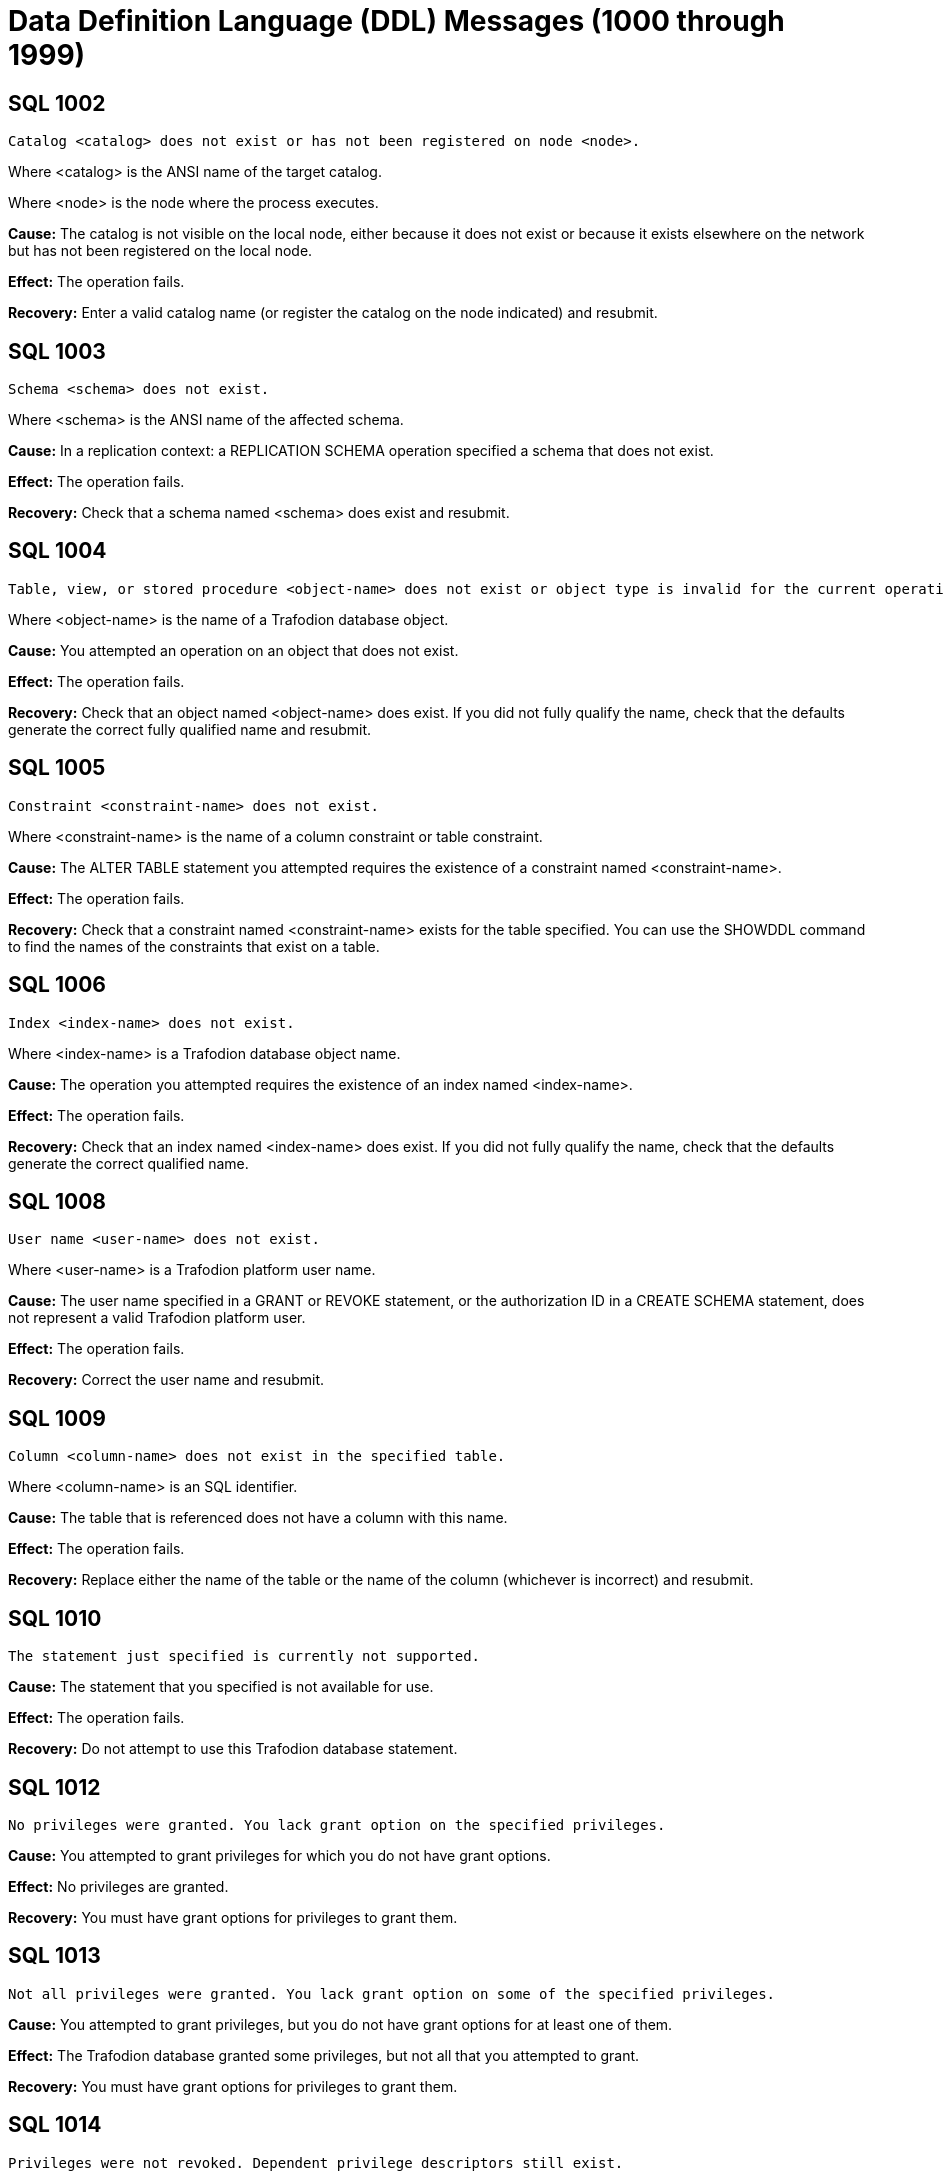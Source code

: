 ////
/**
* @@@ START COPYRIGHT @@@
*
* Licensed to the Apache Software Foundation (ASF) under one
* or more contributor license agreements.  See the NOTICE file
* distributed with this work for additional information
* regarding copyright ownership.  The ASF licenses this file
* to you under the Apache License, Version 2.0 (the
* "License"); you may not use this file except in compliance
* with the License.  You may obtain a copy of the License at
*
*   http://www.apache.org/licenses/LICENSE-2.0
*
* Unless required by applicable law or agreed to in writing,
* software distributed under the License is distributed on an
* "AS IS" BASIS, WITHOUT WARRANTIES OR CONDITIONS OF ANY
* KIND, either express or implied.  See the License for the
* specific language governing permissions and limitations
* under the License.
*
* @@@ END COPYRIGHT @@@
  */
////

[[data-definition-language-messages]]
= Data Definition Language (DDL) Messages (1000 through 1999)

[[SQL-1002]]
== SQL 1002

```
Catalog <catalog> does not exist or has not been registered on node <node>.
```

Where <catalog> is the ANSI name of the target catalog.

Where <node> is the node where the process executes.

*Cause:* The catalog is not visible on the local node, either because it
does not exist or because it exists elsewhere on the network but has not
been registered on the local node.

*Effect:* The operation fails.

*Recovery:* Enter a valid catalog name (or register the catalog on the
node indicated) and resubmit.

[[SQL-1003]]
== SQL 1003

```
Schema <schema> does not exist.
```

Where <schema> is the ANSI name of the affected schema.

*Cause:* In a replication context: a REPLICATION SCHEMA operation
specified a schema that does not exist.

*Effect:* The operation fails.

*Recovery:* Check that a schema named <schema> does exist and resubmit.

<<<
[[SQL-1004]]
== SQL 1004

```
Table, view, or stored procedure <object-name> does not exist or object type is invalid for the current operation.
```

Where <object-name> is the name of a Trafodion database object.

*Cause:* You attempted an operation on an object that does not exist.

*Effect:* The operation fails.

*Recovery:* Check that an object named <object-name> does exist. If you
did not fully qualify the name, check that the defaults generate the
correct fully qualified name and resubmit.

[[SQL-1005]]
== SQL 1005

```
Constraint <constraint-name> does not exist.
```

Where <constraint-name> is the name of a column constraint or table
constraint.

*Cause:* The ALTER TABLE statement you attempted requires the existence
of a constraint named <constraint-name>.

*Effect:* The operation fails.

*Recovery:* Check that a constraint named <constraint-name> exists for
the table specified. You can use the SHOWDDL command to find the names
of the constraints that exist on a table.

<<<
[[SQL-1006]]
== SQL 1006

```
Index <index-name> does not exist.
```

Where <index-name> is a Trafodion database object name.

*Cause:* The operation you attempted requires the existence of an index
named <index-name>.

*Effect:* The operation fails.

*Recovery:* Check that an index named <index-name> does exist. If you
did not fully qualify the name, check that the defaults generate the
correct qualified name.

[[SQL-1008]]
== SQL 1008

```
User name <user-name> does not exist.
```

Where <user-name> is a Trafodion platform user name.

*Cause:* The user name specified in a GRANT or REVOKE statement, or the
authorization ID in a CREATE SCHEMA statement, does not represent a
valid Trafodion platform user.

*Effect:* The operation fails.

*Recovery:* Correct the user name and resubmit.

<<<
[[SQL-1009]]
== SQL 1009

```
Column <column-name> does not exist in the specified table.
```

Where <column-name> is an SQL identifier.

*Cause:* The table that is referenced does not have a column with this
name.

*Effect:* The operation fails.

*Recovery:* Replace either the name of the table or the name of the
column (whichever is incorrect) and resubmit.

[[SQL-1010]]
== SQL 1010

```
The statement just specified is currently not supported.
```

*Cause:* The statement that you specified is not available for use.

*Effect:* The operation fails.

*Recovery:* Do not attempt to use this Trafodion database statement.

<<<
[[SQL-1012]]
== SQL 1012

```
No privileges were granted. You lack grant option on the specified privileges.
```

*Cause:* You attempted to grant privileges for which you do not have
grant options.

*Effect:* No privileges are granted.

*Recovery:* You must have grant options for privileges to grant them.

[[SQL-1013]]
== SQL 1013

```
Not all privileges were granted. You lack grant option on some of the specified privileges.
```

*Cause:* You attempted to grant privileges, but you do not have grant
options for at least one of them.

*Effect:* The Trafodion database granted some privileges, but not all
that you attempted to grant.

*Recovery:* You must have grant options for privileges to grant them.

<<<
[[SQL-1014]]
== SQL 1014

```
Privileges were not revoked. Dependent privilege descriptors still exist.
```

*Cause:* You attempted to revoke a privilege for a user who has granted
privileges to another user. Privileges must be revoked in reverse order
from how they were granted. If you perform a grant to another user who
then performs a grant to a third user, you cannot revoke privileges to
the second user until that user revokes their privileges to the third
user.

*Effect:* The Trafodion database did not revoke the privileges.

*Recovery:* Make sure that the dependent privileges from the user whose
privileges you want to revoke are revoked first.

[[SQL-1015]]
== SQL 1015

```
Some of the specified privileges could not be revoked.
```

*Cause:* You attempted to revoke a privilege that does not exist or that
was granted by another user.

*Effect:* The Trafodion database did not revoke the privileges.

*Recovery:* The user who granted the privileges must revoke them.

<<<
[[SQL-1016]]
== SQL 1016

```
Redundant references to column <column-name> were specified in the constraint or trigger definition.
```

Where <column-name> is an SQL identifier.

*Cause:* You created a constraint with multiple references to
<column-name>.

*Effect:* The operation fails.

*Recovery:* Correct the syntax and resubmit.

[[SQL-1017]]
== SQL 1017

```
You are not authorized to perform this operation.
```

*Cause:* You attempted a replication operation without proper
authorization.

*Effect:* The operation fails.

*Recovery:* In a replication context: Only the catalog owner and the
local super ID can perform a replication operation for a catalog and for
multiple schemas in a single catalog. Additionally, the schema owner can
perform a replication operation for a single schema.

<<<
[[SQL-1020]]
== SQL 1020

```
Privilege settings on metadata tables cannot be changed.
```

*Cause:* You attempted to change privilege settings on a metadata table.
They cannot be changed.

*Effect:* Trafodion does not change the settings.

*Recovery:* None.

[[SQL-1021]]
== SQL 1021

```
SQL is already initialized on system <node-name>.
```

Where <node-name> is the name of the system on which the INITIALIZE SQL
statement was executed.

*Cause:* The Trafodion database has already been initialized on this
node.

*Effect:* No operation is performed.

*Recovery:* None needed if SQL is operating normally.

<<<
[[SQL-1022]]
== SQL 1022

```
Schema <schema-name> already exists.
```

Where <schema-name> is the name of a Trafodion database schema.

*Cause:* You attempted to create a schema in a catalog that already
contains a schema with that name.

*Effect:* The operation fails.

*Recovery:* If you did not use a fully qualified name, check that the
default generates the correct catalog name. Retry the request,
specifying a schema that does not already exist.

[[SQL-1023]]
== SQL 1023

```
Only services ID can name an authorization ID other than the current user name.
```

*Cause:* You attempted to create a schema with the authorization ID of
another user. Only the services ID can do this.

*Effect:* The operation fails.

*Recovery:* Use the services ID to create a schema with another owner.

<<<
[[SQL-1024]]
== SQL 1024

```
File system error <error-number> occurred on <text-string-1> <text-string-2>.
```

Where <error-number> is an error originating from the file system.

Where <text-string-1> is the file name.

Where <text-string-2> is (optionally) additional details about the
error.

*Cause:* Look up this error number in the file system manual to
determine the cause.

*Effect:* The operation fails.

*Recovery:* For information about file system errors, see <<file_system_errors,File-System Errors>>.

[[SQL-1025]]
== SQL 1025

```
Request failed. One or more dependent objects exist.
```

*Cause:* This error can occur when you drop a constraint, index, or
table. These objects cannot be dropped if they have dependent objects
and the drop-behavior is RESTRICT.

*Effect:* Trafodion does not perform the
operation.

*Recovery:* For DROP statements that support the CASCADE drop-behavior,
you can reissue the statement specifying CASCADE. For other DROP
statements, you must first drop each of the dependent objects, then drop
the object.

<<<
[[SQL-1026]]
== SQL 1026

```
Only the schema owner or services ID can drop a schema.
```

*Cause:* An attempt was made to drop a schema by someone other than its
owner or the services ID.

*Effect:* No SQL objects are dropped.

*Recovery:* The owner of the schema (or services ID) needs to issue the
DROP SCHEMA statement.

[[SQL-1027]]
== SQL 1027

```
The definition schema <definition-schema-name> is dropped when its catalog is dropped.
```

Where <definition-schema-name> is the name of the definition schema
specified.

*Cause:* You attempted to drop the schema containing the metadata tables
for the catalog.

*Effect:* No SQL objects are dropped.

*Recovery:* Use DROP SCHEMA statements to drop all the user-created
schemas in the catalog. Then use the DROP CATALOG statement to drop the
catalog. The schema <definition-schema-name> is dropped when you drop
its catalog.

<<<
[[SQL-1028]]
== SQL 1028

```
The schema must be empty. It contains at least one object <object-name>.
```

Where <object-name> is the name of a Trafodion database object existing
in the schema.

*Cause:* You attempted to drop a schema that contains one or more
objects.

*Effect:* The schema is not dropped.

*Recovery:* Either drop all the objects in <schema-name> and resubmit
the statement, or resubmit the drop statement using the CASCADE option.

[[SQL-1029]]
== SQL 1029

```
Object <object-name> could not be created.
```

Where <object-name> is the name supplied in a CREATE statement.

*Cause:* This error can result from various CREATE statements. See the
accompanying error messages to determine the cause.

*Effect:* The object is not created.

*Recovery:* Apply the recovery of the accompanying error messages.

<<<
[[SQL-1030]]
== SQL 1030

```
File label <file-name> could not be accessed. File system error <error>.
```

Where <file-name> is the name of a Trafodion database file.

Where <error> is a file system error number.

*Cause:* See the accompanying error message for the cause.

*Effect:* The operation fails.

*Recovery:* For information about file system errors, see <<file_system_errors,File-System Errors>>.

[[SQL-1031]]
== SQL 1031

```
Object <object-name> could not be dropped.
```

Where <object-name> is the SQL object.

*Cause:* See the accompanying error message for the cause.

*Effect:* Trafodion does not drop the object.

*Recovery:* Apply the recovery of the accompanying error message.

<<<
[[SQL-1035]]
== SQL 1035

```
Catalog <catalog-name> already exists.
```

Where <catalog-name> is the name of a Trafodion database catalog.

*Cause:* You attempted to create a catalog using the name of an already
existing catalog.

*Effect:* The operation fails.

*Recovery:* None if this is the desired catalog. Otherwise, correct the
catalog name and resubmit.

[[SQL-1036]]
== SQL 1036

```
Only super ID can execute DROP SQL.
```

*Cause:* An attempt was made to drop SQL by a user who is not the super
ID.

*Effect:* The operation fails.

*Recovery:* The super ID needs to issue the DROP SCHEMA statement.

<<<
[[SQL-1037]]
== SQL 1037

```
Trafodion is not installed on system <node>.
```

Where <node> is the name of the node referenced by the operation.

*Cause:* In a replication or distribution context: An operation
attempted to create a catalog reference or a partition on a node where
the Trafodion database has not been installed.

*Effect:* The operation fails.

*Recovery:* Either reissue the statement specifying a different node, or
install the Trafodion database on <node> and resubmit.

[[SQL-1038]]
== SQL 1038

```
Not all user catalogs have been dropped from the system.
```

*Cause:* You attempted to drop SQL while one or more user-created
catalogs existed.

*Effect:* The operation fails.

*Recovery:* You must drop all user-created catalogs before dropping SQL.

<<<
[[SQL-1039]]
== SQL 1039

```
The DROP SQL statement could not be executed.
```

*Cause:* See the accompanying error message for the cause.

*Effect:* Trafodion does not drop SQL.

*Recovery:* Apply the recovery of the accompanying error message.

[[SQL-1040]]
== SQL 1040

```
The use of ALTER on metadata tables is not permitted.
```

*Cause:* An ALTER TABLE statement was issued naming a table that is part
of the Trafodion database metadata. Such tables cannot be altered.

*Effect:* The operation fails.

*Recovery:* None.

<<<
[[SQL-1041]]
== SQL 1041

```
The primary key has already been defined.
```

*Cause:* You attempted to add a primary key to a table that already has
a primary key.

*Effect:* The operation fails.

*Recovery:* None.

[[SQL-1042]]
== SQL 1042

```
All PRIMARY KEY or UNIQUE constraint columns must be NOT NULL.
```

*Cause:* You did not specify NOT NULL on one or more columns that are
included in a UNIQUE or PRIMARY KEY constraint.

*Effect:* The operation fails.

*Recovery:* Reissue the statement with NOT NULL specified for all
columns that are in the PRIMARY KEY and UNIQUE constraints.

<<<
[[SQL-1043]]
== SQL 1043

```
Constraint <constraint-name> already exists.
```

Where <constraint-name> is the name of a column constraint or table
constraint.

*Cause:* You assigned the same constraint name to two constraints on the
same table. Constraint names must be unique among all the constraints
for a table.

*Effect:* The operation fails.

*Recovery:* Make all the constraint names for the table unique. Use
SHOWDDL to see the names of existing constraints.

[[SQL-1044]]
== SQL 1044

```
Constraint <constraint-name> could not be created because the referenced columns in the referenced table are not part of a unique constraint.
```

Where <constraint-name> is the name of a column constraint or table
constraint.

*Cause:* The columns that <constraint-name> references in the referenced
table are not part of a unique constraint.

*Effect:* The operation fails.

*Recovery:* Check that <constraint-name> references a unique or primary
constraint in the referenced table.

<<<
[[SQL-1045]]
== SQL 1045

```
The unique constraint cannot be used because it is deferrable.
```

*Cause:* The referential constraint is referencing the unique constraint
that is declared as deferrable. This is an internal error.

*Effect:* The operation fails.

*Recovery:* Check that the referential constraint references a unique
constraint that is not declared deferrable. Contact the Trafodion User
Distribution List

[[SQL-1046]]
== SQL 1046

```
Referenced and referencing column lists do not match for constraint <constraint-name>.
```

Where <constraint-name> is the name of a column constraint or table
constraint.

*Cause:* The list of referencing columns in <constraint-name> does not
match the list of unique key columns that it is referencing.

*Effect:* The operation fails.

*Recovery:* Check that the <constraint-name> list of referencing columns
matches the list of referenced columns.

<<<
[[SQL-1047]]
== SQL 1047

```
Request failed. Dependent view <view-name> exists.
```

Where <view-name> is the name of the view on the object being dropped.

*Cause:* An object that has a dependent view cannot be dropped unless
you use the CASCADE option on the DROP statement.

*Effect:* The operation fails.

*Recovery:* To drop the object and all its dependent objects, you can
either drop each of the dependent objects using individual DROP
statements before dropping the object itself, or use the CASCADE clause
on the DROP statement for the object.

[[SQL-1048]]
== SQL 1048

```
The statement currently supports only RESTRICT drop behavior.
```

*Cause:* Drop behavior CASCADE was specified on a DROP statement that
supports only RESTRICT drop behavior.

*Effect:* The operation fails.

*Recovery:* Reissue the DROP statement, specifying RESTRICT or omitting
the drop behavior (which will default to RESTRICT).

<<<
[[SQL-1049]]
== SQL 1049

```
Constraint cannot be dropped because it was specified to be NOT DROPPABLE.
```

*Cause:* You attempted to drop a constraint that is NOT DROPPABLE.

*Effect:* The operation fails.

*Recovery:* None.

[[SQL-1050]]
== SQL 1050

```
Constraint cannot be dropped because it is used as a referenced object for a foreign key.
```

*Cause:* You attempted to drop a unique or primary constraint, with
dependent referential constraints, using the RESTRICT option, which does
not remove such constraints.

*Effect:* The drop command fails.

*Recovery:* If you want to drop the dependent referential constraints,
use the CASCADE option for the DROP CONSTRAINT command.

<<<
[[SQL-1051]]
== SQL 1051

```
You do not have the required privilege(s) on <object-name>.
```

Where <object-name> is the name of the object for which you have
insufficient privileges.

*Cause:* You have insufficient privileges to create a view or a trigger.

*Effect:* The operation fails.

*Recovery:* See the http://trafodion.incubator.apache.org/docs/sql_reference/index.html[_Trafodion SQL Reference Manual_] for the required
security needed to create a view or trigger.

[[SQL-1053]]
== SQL 1053

```
Unique index <index-name> could not be created because the specified column(s) contain duplicate data.
```

Where <index-name> is the name specified for the index to create.

*Cause:* The rows already existing in the table violate the uniqueness
constraint specified in the CREATE INDEX statement.

*Effect:* The index is not created.

*Recovery:* Either change the list of columns for the unique index, or
change the rows in the table to remove duplicates. Then reissue the
statement.

<<<
[[SQL-1057]]
== SQL 1057

```
Trafodion objects cannot be created on <volume-name>: File system error <error-number>.
```

Where <volume-name> is the name of a volume.

Where <error-number> is the file system error number.

*Cause:* An attempt to create a file on volume <volume-name> resulted in
file system error <error-number>.

*Effect:* The operation fails.

*Recovery:* For information about file system errors, see <<file_system_errors,File-System Errors>>.

[[SQL-1058]]
== SQL 1058

```
Lock <lock-name> already exists.
```

Where <lock-name> is the name of the DDL lock.

*Cause:* The statement required creation of a lock with a unique lock
name, which was not generated.

*Effect:* The operation fails.

*Recovery:* Specify a unique lock name and resubmit.

<<<
[[SQL-1059]]
== SQL 1059

```
Request failed. Dependent constraint <constraint-name> exists.
```

Where <constraint-name> is the name of a column constraint or table
constraint.

*Cause:* You attempted to drop a table that has a referential constraint
or a check constraint that refers to another table.

*Effect:* Trafodion does not drop the table.

*Recovery:* Either drop all constraints that refer to other tables and
then drop the table, or reissue the DROP TABLE statement, specifying the
CASCADE option.

[[SQL-1061]]
== SQL 1061

```
Dropping metadata catalog <catalog-name> is not allowed.
```

Where <catalog-name> is the name of a Trafodion database catalog.

*Cause:* You attempted to drop a catalog that is part of the Trafodion
database metadata.

*Effect:* The operation fails.

*Recovery:* None.

<<<
[[SQL-1062]]
== SQL 1062

```
Dropping metadata schema <schema-name> is not allowed.
```

Where <schema-name> is the name of a Trafodion database metadata schema.

*Cause:* You attempted to drop a schema that is part of the Trafodion
database metadata.

*Effect:* The operation fails.

*Recovery:* None.

[[SQL-1063]]
== SQL 1063

```
Dropping metadata index <index-name> is not allowed.
```

Where <index-name> is the name of a Trafodion database index.

*Cause:* An attempt was made to drop an index that is part of the
Trafodion database metadata.

*Effect:* The operation fails.

*Recovery:* None.

<<<
[[SQL-1064]]
== SQL 1064

```
Dropping metadata view <table-name> is not allowed.
```

Where <table-name> is the name of a Trafodion database table.

*Cause:* An attempt was made to drop a view that is a metadata object.
Metadata views and their creation are not currently supported, so this
error should not be encountered.

*Effect:* The operation fails.

*Recovery:* None.

[[SQL-1065]]
== SQL 1065

```
Creating constraint <constraint-name> in metadata schema is not allowed.
```

Where <constraint-name> is the name of the constraint.

*Cause:* You attempted to create a constraint on a metadata table, which
is not allowed.

*Effect:* The operation fails.

*Recovery:* None.

<<<
[[SQL-1066]]
== SQL 1066

```
Creating index <index-name> in metadata schema is not allowed.
```

Where <index-name> is the name specified for the index.

*Cause:* You attempted to create an index on a metadata table, which is
not allowed.

*Effect:* The operation fails.

*Recovery:* None.

[[SQL-1069]]
== SQL 1069

```
Schema <schema-name> could not be dropped.
```

Where <schema-name> is the name of a Trafodion database schema.

*Cause:* See the accompanying error message for the cause of the
problem.

*Effect:* The operation fails.

*Recovery:* Apply the recovery action from the accompanying error
message.

<<<
[[SQL-1070]]
== SQL 1070

```
Object <object-name> could not be created. File error: <error-number>.
```

Where <object-name> is the name of the Trafodion database object.

Where <error-number> is the file system error number.

*Cause:* An attempt to create object <object-name> resulted in file
system error <error-number>.

*Effect:* The operation fails.

*Recovery:* For information about file system errors, see <<file_system_errors,File-System Errors>>.

[[SQL-1071]]
== SQL 1071

```
Object <ANSI-name> could not be accessed.
```

Where <ANSI-name> is the name of the Trafodion database object.

*Cause:* The statement issued required access to the Trafodion platform
file underlying object <ANSI-name>.

*Effect:* The operation fails.

*Recovery:* Apply the recovery action from the accompanying error
message.

<<<
[[SQL-1072]]
== SQL 1072

```
Unique constraint <constraint-name-1> is disabled, so foreign key constraint <constraint-name-2> could not be created.
```

Where <constraint-name-1> is the name of the disabled constraint.

Where <constraint-name-2> is the name of the foreign key constraint.

*Cause:* You created a referential constraint that references a unique
constraint that has been disabled. This is an internal error.

*Effect:* The operation fails.

*Recovery:* Create the referential constraint that references a unique
constraint that has not been disabled.

[[SQL-1073]]
== SQL 1073

```
Only services ID can execute INITIALIZE SQL.
```

*Cause:* You attempted to initialize the Trafodion database, but you are
not the services ID. Only the services ID can perform this function.

*Effect:* The operation fails.

*Recovery:* Log on as the services ID before executing this command.

<<<
[[SQL-1075]]
== SQL 1075

```
The catalog must be empty. It contains at least one schema <schema-name>.
```

Where <schema-name> is the name of a schema in the specified catalog.

*Cause:* An attempt was made to drop a catalog that is not empty.

*Effect:* The catalog is not dropped. None of its schemas are dropped.

*Recovery:* Drop all schemas in the catalog and resubmit.

*Recovery:* None. Contact the Trafodion User Distribution List

[[SQL-1078]]
== SQL 1078

```
The format of the specified location name <location-name> is not valid.
```

Where <location-name> is a name specified in a LOCATION clause.

*Cause:* An invalid name was supplied in a LOCATION clause.

*Effect:* The operation fails.

*Recovery:* See the http://trafodion.incubator.apache.org/docs/sql_reference/index.html[_Trafodion SQL Reference Manual_] for limitations on
names allowed in the LOCATION clause. Correct the name and resubmit.

<<<
[[SQL-1079]]
== SQL 1079

```
Trafodion was not able to prepare the statement.
```

*Cause:* See the accompanying error message for the cause.

*Effect:* The operation fails.

*Recovery:* Apply the recovery of the accompanying error message.

[[SQL-1080]]
== SQL 1080

```
The create request has duplicate references to column <column-name>.
```

Where <column-name> is the name of a column of a table.

*Cause:* You attempted to create a table that has two columns with the
same name. If you name a column "SYSKEY," duplication can result from
the implicit creation by the Trafodion database software of a column
named SYSKEY to ensure uniqueness for the clustering key.

*Effect:* The operation fails.

*Recovery:* Remove duplicate column names and resubmit.

<<<
[[SQL-1081]]
== SQL 1081

```
Loading of index <index-name> failed unexpectedly.
```

Where <index-name> is the name of the index being populated.

*Cause:* Population of the index failed, either because another
concurrent operation was being performed on the base table or because
data could not be loaded into the index by the Call-level interface
(CLI).

*Effect:* The operation fails.

*Recovery:* Determine the cause of the CLI failure and resubmit.

[[SQL-1082]]
== SQL 1082

```
Validation for constraint <constraint-name> failed unexpectedly.
```

Where <constraint-name> is the name of a column or table constraint.

*Cause:* The constraint validation failed, either because a concurrent
operation was being performed on the table or on the referenced table
(for a referential integrity constraint), or data in the table violates
the constraint.

*Effect:* The constraint operation fails.

*Recovery:* If a concurrent operation is in progress, wait until it has
finished and try the operation again. If data in the table violates the
constraint, remove that data and resubmit.

<<<
[[SQL-1083]]
== SQL 1083

```
Validation for constraint <constraint-name> failed; incompatible data exists in table.
```

Where <constraint-name> is the name of a column or table constraint.

*Cause:* Data in the table violates the check constraint.

*Effect:* The constraint operation fails.

*Recovery:* Remove data that violates the constraint from the table and
resubmit.

[[SQL-1084]]
== SQL 1084

```
An invalid default value was specified for column <column-name>.
```

Where <column-name> is the specified column.

*Cause:* An invalid default value was specified in the column definition
for <column-name>.

*Effect:* Creation of the table or addition of the column fails.

*Recovery:* Specify a valid default value for the column and resubmit.

<<<
[[SQL-1085]]
== SQL 1085

```
The calculated key length is greater than 255 bytes.
```

*Cause:* The length of the primary key, which is calculated by the
number of primary key columns and their data types, exceeds the maximum
length.

*Effect:* The operation fails.

*Recovery:* Make sure the key length is less than 255 bytes and
resubmit.

[[SQL-1086]]
== SQL 1086

```
Lock <lock-name> does not exist.
```

Where <lock-name> is the name of the specified lock.

*Cause:* Lock <lock-name> was specified, but does not exist.

*Effect:* The operation fails.

*Recovery:* Create a lock <lock-name> or specify a valid lock name and
resubmit.

<<<
[[SQL-1087]]
== SQL 1087

```
DDL lock cannot be granted, invalid operation has been specified.
```

*Cause:* An invalid utility operation requested a DDL lock.

*Effect:* The lock request fails.

*Recovery:* Specify a valid utility operation, or check to see if
invalid utilities are being run, and resubmit.

[[SQL-1088]]
== SQL 1088

```
The system generated column SYSKEY must be specified last or not specified at all in the STORE BY column list.
```

*Cause:* If the system-generated column SKSKEY is specified in the STORE
BY list of columns, it must be specified last.

*Effect:* The operation fails.

*Recovery:* Correct the STORE BY clause and resubmit.

<<<
[[SQL-1089]]
== SQL 1089

```
The system generated column SYSKEY must be specified last or not specified at all in the index column list.
```

*Cause:* The system-generated SYSKEY column was not the last column in a
CREATE INDEX statement.

*Effect:* The operation fails.

*Recovery:* Change the column list to place SYSKEY at the end of the
list and resubmit the statement.

[[SQL-1090]]
== SQL 1090

```
Self-referencing constraints are currently not supported.
```

*Cause:* You attempted to create a self-referencing constraint. A
referential constraint is self-referencing if the foreign key is
referencing the primary key of the same table.

*Effect:* The operation fails.

*Recovery:* Remove the self-reference and resubmit.

<<<
[[SQL-1094]]
== SQL 1094

```
Object <object-name> could not be dropped because it is not of type <object-type>.
```

Where <object-name> is the ANSI name of the object stated in the DROP
command.

Where <object-type> is the type of object that was stated in the DROP
command.

*Cause:* A DROP TABLE specified an object that is not a base table, or a
DROP VIEW specified an object that is not a view, or a DROP PROCEDURE
specified an object that is not a procedure.

*Effect:* The operation fails.

*Recovery:* Reissue the DROP statement with the correct combination of
specified object type and actual object type.

[[SQL-1095]]
== SQL 1095

```
The PARTITION BY column <column-name> should also be part of the clustering/storage key.
```

Where <column-name> is the name of a column of the specified table.

*Cause:* This error is reported if a column specified in the
partitioning key of the "PARTITION BY (<partitioning-columns>)" clause
of a CREATE TABLE or CREATE INDEX statement is not also a member of the
clustering key.

*Effect:* The table or index is not created.

*Recovery:* Either remove the offending column from the partitioning key
specification (and possibly replace it with a column that is a member of
the clustering key) or add the offending column to the clustering key by
using the STORE BY clause or by adding it to the primary key.

<<<
[[SQL-1098]]
== SQL 1098

```
Duplicate partition key (<key>)specified for object <object-name>.
```

Where <key> is a partition key.

Where <object-name> is the name of the table being created or changed.

*Cause:* You attempted to create or change a table so that more than one
partition has the same first key.

*Effect:* The operation fails.

*Recovery:* Change the statement so that it does not define two
partitions to have the same first key, and resubmit.

[[SQL-1099]]
== SQL 1099

```
Column <column-number> is unnamed. You must specify an AS clause for that column expression, or name all the columns by specifying a view column list.
```

Where <column-number> is the specified column.

*Cause:* You attempted to create a view by using a query expression in
which <column-number> was unnamed.

*Effect:* The operation fails.

*Recovery:* Correct the statement to supply an AS clause for each
unnamed column and resubmit.

<<<
[[SQL-1104]]
== SQL 1104

```
Default value string is too long for column <column-name>.
```

Where <column-name> is the name of a character-type column for which a
default value is specified.

*Cause:* The specified default value for <column-name> is longer than
the maximum of 239 characters.

*Effect:* The operation fails.

*Recovery:* Correct the error and resubmit.

[[SQL-1105]]
== SQL 1105

```
CREATE TABLE LIKE statement cannot contain both HORIZONTAL PARTITIONS and STORE BY clauses.
```

*Cause:* A CREATE TABLE . . . LIKE statement specifies both the WITH
PARTITIONS and STORE BY clause, which is not allowed.

*Effect:* The operation fails.

*Recovery:* Correct the error and resubmit.

<<<
[[SQL-1106]]
== SQL 1106

```
The specified partition <partition-location> of object <table-name> does not exist.
```

Where <partition-location> is the location of the specified partition.

Where <table-name> is the name of the table.

*Cause:* The location name <partition-location> specified in the
partition operation does not exist.

*Effect:* The partition operation fails.

*Recovery:* Specify a valid partition location name and resubmit.

[[SQL-1108]]
== SQL 1108

```
The number of columns specified in the view column list, <view-col-num>, does not match the degree of the query expression, <query-col-num>.
```

Where <view-col-num> is the number of columns in the view column list.

Where <query-col-num> is the number of columns resulting from the query
expression used to define the view.

*Cause:* The number of columns in the query do not equal the number of
columns specified for the view.

*Effect:* The operation fails.

*Recovery:* Specify a query statement that has a degree that matches the
number of columns in the view column list, and resubmit.

<<<
[[SQL-1109]]
== SQL 1109

```
The WITH CHECK OPTION clause appears in the definition of view <view-name>, but the view is not updatable.
```

Where <view-name> is the name of the view being created.

*Cause:* You used WITH CHECK OPTION in the definition of a view that is
not updatable.

*Effect:* The operation fails.

*Recovery:* Either make the view updatable or omit the WITH CHECK OPTION
and resubmit.

[[SQL-1112]]
== SQL 1112

```
An index column list cannot consist only of the system-generated column SYSKEY.
```

*Cause:* The column list specified in a CREATE INDEX statement consisted
only of the system-generated column SYSKEY.

*Effect:* The operation fails.

*Recovery:* Change the column list to include additional columns and
reissue the statement.

<<<
[[SQL-1114]]
== SQL 1114

```
Metadata tables for catalog <catalog-name> could not be created on <location-info>.
```

Where <catalog-name> is the name of a Trafodion database catalog.

Where <location-info> is the location where the tables could not be
created.

*Cause:* This error can result from various CREATE statements issued to
create the metadata. See the accompanying error messages to determine
the cause.

*Effect:* One or more objects are not created.

*Recovery:* See the accompanying error messages for recovery action.

[[SQL-1115]]
== SQL 1115

```
Label <file-name> could not be created for <ANSI-name> (file error <error>).
```

Where <file-name> is the name of the file for the label creation that
failed.

Where <ANSI-name> is the name of the table.

Where <error> is the error number returned.

*Cause:* A file system error occurred on the attempt to create the
label.

*Effect:* The table is not created.

*Recovery:* Correct the file system error and reissue the CREATE
statement. For information about file system errors, see <<file_system_errors,File-System Errors>>.

<<<
[[SQL-1116]]
== SQL 1116

```
The current partitioning scheme requires a user-specified clustering key on object <table-name>.
```

Where <table-name> is the name of the table.

*Cause:* The partitioning scheme requires a user-specified clustering
key.

*Effect:* The operation fails.

*Recovery:* Specify a clustering key, either through a PRIMARY KEY,
STORE BY, or PARTITION BY clause.

[[SQL-1117]]
== SQL 1117

```
Dropping the only partition of an object is not allowed. At least two partitions must exist to perform the drop.
```

*Cause:* You attempted to drop the only partition of the object.

*Effect:* The operation fails.

*Recovery:* None.

<<<
[[SQL-1118]]
== SQL 1118

```
Creating object <table-name> is not allowed in metadata schema.
```

Where <table-name> is the name of the object.

*Cause:* You attempted to create an object in the metadata schema.

*Effect:* The operation fails.

*Recovery:* Specify a different schema and resubmit.

[[SQL-1119]]
== SQL 1119

```
Dropping metadata object <table-name> is not allowed.
```

Where <table-name> is the name of a Trafodion database metadata table.

*Cause:* You attempted to use the DROP TABLE statement to drop a table
that is part of the Trafodion database metadata.

*Effect:* The table is not dropped.

*Recovery:* Metadata tables can be dropped only by using the DROP SQL
statement or the MXTOOL GOAWAY utility. Both methods will irrevocably
destroy the database.

<<<
[[SQL-1120]]
== SQL 1120

```
Use of float datatype in a partitioning key is not allowed.
```

*Cause:* You attempted an operation on a partitionable table that has
float datatype in the partitioning key.

*Effect:* The operation fails.

*Recovery:* Enable the default
ALLOW_FLOAT_DATATYPES_IN_PARTITIONING_KEY via a control query default
statement and retry the operation.

[[SQL-1121]]
== SQL 1121

```
Partitions cannot be added or dropped on table <table-name>. These partition operations are not allowed on tables whose clustering key consists only of the SYSKEY.
```

Where <table-name> is the name of the table.

*Cause:* You attempted to do an invalid ADD, DROP, or MODIFY of a
partition.

*Effect:* The operation fails.

*Recovery:* None.

<<<
[[SQL-1122]]
== SQL 1122

```
The number of specified partition key values (<partitionkey-value-list>) for object <object-name> exceeds the number of user defined key columns, <key-col-number>.
```

Where <partition-key-value-list> is a list of the partition key values.

Where <object-name> is the name of the object.

Where <key-col-number> is the number of columns in the user-defined key.

*Cause:* The number of specified partition key values
(<partition-key-valuelist>) for object <object-name> exceeds the
number of user-defined key columns, <key-col-number>.

*Effect:* The operation fails.

*Recovery:* Fix the statement and resubmit.

[[SQL-1123]]
== SQL 1123

```
Not all of the partition key values (<key>) for object <object-name> could be processed. Please verify that the correct key value data types were specified.
```

Where <key> is a list of the partition key values.

Where <object-name> is the name of the object.

*Cause:* You attempted to access a table using a first key value that
contains an element that is not supported.

*Effect:* The operation fails.

*Recovery:* Correct the syntax and resubmit.

<<<
[[SQL-1124]]
== SQL 1124

```
Use of a float datatype in a partitioning key has been enabled by the default ALLOW_FLOAT_DATATYPES_IN_PARTIONING_KEY. This could give some incorrect results and the users should be aware of it.
```

*Cause:* You attempted an operation on a partitionable table that has
float datatype in the partitioning key.

*Effect:* The operation completes without errors, but the results might
not be correct.
The float data value might not be evaluated consistently to the same
value each time.

*Recovery:* Do not use float data types in the partitioning key of a
partitionable table.

[[SQL-1127]]
== SQL 1127

```
The specified table <table-name> is not a base table. Please verify that the correct table was specified.
```

Where <table-name> is the name of the table.

*Cause:* You attempted to perform an operation that can be performed
only on a base table, and the specified object is not a base table.

*Effect:* The operation fails.

*Recovery:* Specify a valid base table and resubmit.

<<<
[[SQL-1130]]
== SQL 1130

```
The column requires a default value.
```

*Cause:* You attempted to create a column that requires a default value,
without specifying a default value.

*Effect:* The operation fails.

*Recovery:* Specify a valid default value for the column and resubmit.

[[SQL-1132]]
== SQL 1132

```
An added column cannot have both DEFAULT NULL and NOT NULL.
```

*Cause:* You attempted to add a column that is both DEFAULT NULL and NOT
NULL.

*Effect:* The operation fails.

*Recovery:* Determine whether the column should be DEFAULT NULL or NOT
NULL and resubmit.

<<<
[[SQL-1133]]
== SQL 1133

```
Only super ID can perform this operation.
```

*Cause:* You attempted to perform an operation that can be performed
only by the super ID.

*Effect:* The operation fails.

*Recovery:* Log on as the super ID and then resubmit.

[[SQL-1134]]
== SQL 1134

```
A concurrent utility or DDL is being performed on object <object-name>, its parent, or one of its dependencies. That operation must complete before the requested operation can run.
```

Where <object-name> is the name of the object.

*Cause:* You attempted to execute a utility or alter the DDL of an
object while a concurrent utility or DDL operation was being performed
on the object, its parent, or its dependencies.

*Effect:* The operation fails.

*Recovery:* Wait until the concurrent operation has finished and then
resubmit.

<<<
[[SQL-1135]]
== SQL 1135

```
Clustering key column <column-name> must be assigned a NOT NULL NOT DROPPABLE constraint.
```

Where <column-name> is the name of the column in the clustering key.

*Cause:* You attempted to make a column that is not NOT NULL NOT
DROPPABLE a part of the clustering key of a table.

*Effect:* The operation fails.

*Recovery:* Specify that the <column-name> is NOT NULL NOT DROPPABLE and
resubmit.

[[SQL-1136]]
== SQL 1136

```
For an added column, the PRIMARY KEY clause cannot specify NOT DROPPABLE.
```

*Cause:* You used the ALTER TABLE statement to add a column specifying a
primary key that is not droppable. A primary key added through ALTER
TABLE must be droppable.

*Effect:* The operation fails.

*Recovery:* Change the ALTER TABLE statement to specify DROPPABLE for
the primary key.

<<<
[[SQL-1139]]
== SQL 1139

```
System-generated column <column-name> of base table <table-name> cannot appear in the search condition of a check constraint definition.
```

Where <column-name> is the name of a column of <table-name>.

Where <table-name> is the name of the affected table.

*Cause:* You attempted to create a check constraint that references a
system-generated column. The column named SYSKEY is often
system-generated.

*Effect:* The operation fails.

*Recovery:* Modify the statement so that no check constraints reference
any system-generated column and resubmit.

[[SQL-1140]]
== SQL 1140

```
Row-length <actual-row-length> exceeds the maximum allowed row-length of <maximum-row-length> for table <table-name>.
```

Where <actual-row-length> is the length of a row of the table.

Where <maximum-row-length> is the largest row size allowed.

Where <table-name> is the name of the table.

*Cause:* On a CREATE or ALTER TABLE statement, the size of the row
exceeds the maximum allowed row size.

*Effect:* The operation fails.

*Recovery:* See the http://trafodion.incubator.apache.org/docs/sql_reference/index.html[_Trafodion SQL Reference Manual_] for row size limit
calculations. Change the column definitions and reissue the statement.

<<<
[[SQL-1141]]
== SQL 1141

```
Label <file-name> for object could not be accessed. File system error <error-number>.
```

Where <file-name> is the Trafodion platform file name of a partition of
object.

Where <error-number> is a Trafodion platform file system error.

*Cause:* An ALTER TABLE or ALTER INDEX operation encountered a file
system error.

*Effect:* The operation fails.

*Recovery:* For information about file system errors, see <<file_system_errors,File-System Errors>>.

[[SQL-1142]]
== SQL 1142

```
Because it is not audited, this table cannot have a column added that is declared NOT NULL, or has a CHECK, UNIQUE, PRIMARY KEY, or FOREIGN KEY constraint.
```

*Cause:* Internal error.

*Effect:* The Trafodion database is unable to perform the requested
operation.

*Recovery:* None. Contact the Trafodion User Distribution List

<<<
[[SQL-1143]]
== SQL 1143

```
Validation for constraint <constraint-name> failed; incompatible data exists in referencing base table <referencing-table-name> and referenced base table <referenced-table-name>. To display the data violating the constraint, please use the following DML statement: <statement-text>.
```

Where <constraint-name> is the name of a column constraint or table
constraint.

Where <referencing-table-name> is the table on which the constraint is
being added.

Where <referenced-table-name> is the table specified in the FOREIGN KEY
clause.

Where <statement-text> is a query.

*Cause:* You attempted to add a referential integrity constraint that is
violated by rows already in the table.

*Effect:* The operation fails.

*Recovery:* Run the query <statement-text> to see the rows that violate
the referential constraint. Either change those rows or change the
referential constraint definition and resubmit.

[[SQL-1144]]
== SQL 1144

```
A quoted string was expected in first key clause for column <column-name> on table <table-name>, but the value detected is (<first-key-string>).
```

Where <column-name> is the column in <table-name>.

Where <table-name> is the name of the table.

Where <first-key-string> is the erroneous value used in the FIRST KEY
clause for <column-name>.

*Cause:* In a CREATE TABLE statement, a value specified as first key is
not a quoted string, but the type of the column for which this value is
specified is one of the character data types.

*Effect:* The operation fails.

*Recovery:* Correct the value <first-key-string> to be a type that is
compatible with the type of column <column-name> and resubmit.

<<<
[[SQL-1145]]
== SQL 1145

```
The catalog name <catalog-name> is reserved for Trafodion metadata.
```

Where <catalog-name> is the name of a Trafodion database catalog.

*Cause:* Trafodion reserves certain catalog names
for its own use.

*Effect:* The operation fails.

*Recovery:* See the http://trafodion.incubator.apache.org/docs/sql_reference/index.html[_Trafodion SQL Reference Manual_] for reserved names.
Change <catalog-name> to a name that is not reserved and resubmit.

[[SQL-1146]]
== SQL 1146

```
Object <object-name> could not be altered because it is not a <object-type>.
```

Where <object-name> is the name of the object being requested.

Where <object-type> is the type of object required for the DDL statement
issued.

*Cause:* The type of the object specified in the command is inconsistent
with the DDL command being used. For example, this occurs if DROP TABLE
is used, and the object you specify is an INDEX.

*Effect:* The operation fails.

*Recovery:* Check that the correct object name was specified and execute
a statement that is consistent with that type of object.

<<<
[[SQL-1147]]
== SQL 1147

```
System-generated column <column-name> of base table <table-name> cannot appear in a unique or primary key constraint.
```

Where <column-name> is the SYSKEY column.

Where <table-name> is the name of the table.

*Cause:* You tried to create a unique or primary key constraint on the
SYSKEY column.

*Effect:* The operation fails.

*Recovery:* Do not use the SYSKEY as part of the unique or primary key.

[[SQL-1148]]
== SQL 1148

```
System-generated column <column-name> of base table <table-name> cannot appear in a referential integrity constraint definition.
```

Where <column-name> is the SYSKEY column.

Where <table-name> is the name of the table.

*Cause:* You tried to create a referential constraint on a table column
that is the SYSKEY, which is not supported.

*Effect:* The operation fails.

*Recovery:* Do not use the SYSKEY as part of the referenced key.

<<<
[[SQL-1150]]
== SQL 1150

```
Table <table-name> was not created as Partition Overlay Support could not generate volume names for the partitions to reside on.
```

Where <table-name> is the name of the table.

*Cause:* When the Partition Overlay Support feature is enabled without
setting volume names (through CQD POS_LOCATIONS) for table partitions to
reside on, location names are generated automatically. However, the
Trafodion database software could not generate the location names
automatically and, because the CQD POS_RAISE_ERROR is set, the table is
not created.

*Effect:* The operation fails.

*Recovery:* To correct the error, choose a recovery method:

* Verify that the disk volumes are available on the current node and
retry the request.
* Specify the volume names where the partitions need to be created for
the given CREATE TABLE statement through CONTROL QUERY DEFAULT
POS_LOCATIONS, and then retry the request.
* Do not set the CQD POS_RAISE_ERROR, in which case, a simple table
without partitions is created when the volume names cannot be generated.

<<<
[[SQL-1151]]
== SQL 1151

```
POS (Partition Overlay Support) was not applied as volume names could not be generated for the partitions. So a simple table <table-name> was created without partitions.
```

Where <table-name> is the name of the table.

*Cause:* When the Partition Overlay Support feature is enabled without
setting volume names (through CQD POS_LOCATIONS) for table partitions to
reside on, location names are generated automatically. However, the
Trafodion database software could not generate the location names
automatically, and because the CQD POS_RAISE_ERROR is not set, the given
table is created as a simple table without partitions as it would be if
the Partition Overlay Support feature was not enabled.

*Effect:* The POS feature was not applied. A simple table without
partitions was created.

*Recovery:* None if a non-partitioned table is requested. To request a
partitioned table, delete the table, verify that disk volumes are
available, and resubmit. You can also specify the volume names where the
partitions need to be created for the given CREATE TABLE through
CONTROL QUERY DEFAULT POS_LOCATIONS, and then retry the request.

<<<
[[SQL-1154]]
== SQL 1154

```
Cannot create object <object-name> as the table size is too big to fit on the system.
```

*Cause:* Trafodion could not create the object
because the requested table size is bigger than the total amount of disk
space available on the system.

*Effect:* The SQL operation fails.

*Recovery:* Check that the table size requested is big enough to fit on
the system and retry the statement.

[[SQL-1155]]
== SQL 1155

```
Operation cannot be performed because <object-name> is not a synonym.
```

*Cause:* You specified an alter or drop of synonym on an object <object-name>, which is not a synonym.

*Effect:* The operation fails.

*Recovery:* Correct the syntax so that the correct <object-name> is used.

<<<
[[SQL-1156]]
== SQL 1156

```
Synonym <name> does not exist or object type is invalid for the current operation.
```

*Cause:* You specified a create or alter of synonym <name> on an object
that is not a table or view.

*Effect:* The operation fails.

*Recovery:* Correct the syntax so that the correct <name> is used.

[[SQL-1157]]
== SQL 1157

```
Synonym object <name> is the same as previous mapping.
```

*Cause:* You specified an alter of synonym on an object <name>, which
is the same as its previous mapping.

*Effect:* The operation succeeds with a warning.

*Recovery:* None.

<<<
[[SQL-1158]]
== SQL 1158

```
Synonym <name> already exists.
```

*Cause:* You specified a create of synonym <name> on an object, but a
synonym of that name already exists.

*Effect:* The operation fails.

*Recovery:* Correct the syntax so that the correct <name> is used.

[[SQL-1159]]
== SQL 1159

```
The specified object <name> is not a table or a view. Please verify that the correct object was specified.
```

*Cause:* You specified an alter or drop of synonym <name>, but a synonym of that name already exists.

*Effect:* The operation fails.

*Recovery:* Correct the syntax so that the correct <name> is used.

<<<
[[SQL-1160]]
== SQL 1160

```
A mismatch between the NOT DROPPABLE PRIMARY KEY constraint and the STORE BY clause was detected. When both clauses are specified, the STORE BY key column list must be the same as, or a prefix of , the PRIMARY KEY column list. This mismatch is caused by differences between the columns themselves, the order of columns, or the ASC/DESC attribute.
```

*Cause:* You attempted to create a table that contains both a NOT
DROPPABLE PRIMARY KEY constraint and a STORE BY clause. The syntax
specified is not correct. The STORE BY column list must be the same as,
or a prefix of, the NOT DROPPABLE PRIMARY KEY column list.

*Effect:* The operation fails.

*Recovery:* If you want the STORE BY column list that specifies the
clustering key to be different than the PRIMARY KEY, specify a DROPPABLE
PRIMARY KEY. If you want the PRIMARY KEY to be the same as the STORE BY
key, do not specify a STORE BY clause. Correct the syntax and resubmit.

[[SQL-1161]]
== SQL 1161

```
System generated column SYSKEY cannot be specified as part of the PARTITION BY clause.
```

*Cause:* Trafodion could not create the object
because system-generated column SYSKEY is not allowed as part of the
PARTITION BY clause.

*Effect:* The DDL operation fails.

*Recovery:* Remove the system added column SYSKEY from the PARTITION BY
clause and retry the DDL statement.

<<<
[[SQL-1180]]
== SQL 1180

```
The required subvolume name for locations in schema <schema-name> is <directory-name>.
```

Where <schema-name> is the schema in which the object is being created.

Where <directory-name> is the designated subvolume name for that schema.

*Cause:* One or more LOCATION clauses in the CREATE or MODIFY statement
contained a Trafodion platform location whose subvolume did not match
the designated subvolume for the schema in which the object was being
created.

*Effect:* The object was not created.

*Recovery:* Either correct the invalid LOCATION clauses or remove them
and allow the system to generate the Trafodion platform locations.

[[SQL-1181]]
== SQL 1181

```
Label <file-name> could not be dropped. (file error <error>).
```

Where <file-name> is the name of the table, index, view, or routine
being dropped.

Where <error> is the returned file system error number.

*Cause:* The object you attempted to drop resulted in file system error
<error>.

*Effect:* The DDL DROP operation fails.

*Recovery:* See previous messages in this Trafodion database software
operation to determine the necessary corrective actions. Also, use the
file system error <error-number> to analyze the cause. For information
about file system errors, see <<file_system_errors, File-System Errors>>.
Fix the error and resubmit.

<<<
[[SQL-1182]]
== SQL 1182

```
Error <error> was returned by the file system on resource fork <file-name>.
```

Where <error> is the error returned.

Where <file-name> is the name of the file.

*Cause:* File system error.

*Effect:* The operation fails.

*Recovery:* For information about file system errors, see <<file_system_errors,File-System Errors>>.

[[SQL-1183]]
== SQL 1183

```
Error <error> was returned by the file system on metadata table <ANSI-name> (file name <file-name>).
```

Where <error> is the error returned.

Where <ANSI-name> is the metadata table.

Where <file-name> is the name of the file.

*Cause:* File system error.

*Effect:* The operation fails.

*Recovery:* For information about file system errors, see <<file_system_errors,File-System Errors>>.

<<<
[[SQL-1184]]
== SQL 1184

```
You do not have the required privilege(s) on <column-name>.
```

Where <column-name> is the name of a column specified in the references
part of a referential integrity constraint.

*Cause:* You attempted to establish a referential integrity constraint
on a column for which the executing user ID has no REFERENCES
privileges.

*Effect:* The operation fails.

*Recovery:* Establish correct column privileges and resubmit.

[[SQL-1185]]
== SQL 1185

```
The location name is either invalid or missing.
```

*Cause:* A partition location is either invalid or missing.

*Effect:* The operation fails.

*Recovery:* Specify the correct location for all partitions involved in
the affected command.

<<<
[[SQL-1186]]
== SQL 1186

```
Column <column-name> is of type <column-data-type> which is not compatible with the default value's type, <value-datatype>.
```

Where <column-name> is the name of the column that has an error.

Where <column-data-type> is the data type of <column-name>

Where <value-data-type> is the value specified as the default value for the column.

*Cause:* The value specified as the default for the column is
incompatible with the type of the column.

*Effect:* The operation fails.

*Recovery:* Change either the column data type or the value for the
default to be compatible types and resubmit.

[[SQL-1187]]
== SQL 1187

```
The schema name <schema-name> is reserved for Trafodion metadata.
```

Where <schema-name> is the name of a Trafodion database schema.

*Cause:* Trafodion reserves certain schema names
for its own use.

*Effect:* The operation fails.

*Recovery:* See the http://trafodion.incubator.apache.org/docs/sql_reference/index.html[_Trafodion SQL Reference Manual_] for reserved schema
names. Choose a name that is not reserved and reissue the CREATE statement.

<<<
[[SQL-1188]]
== SQL 1188

```
Referential integrity constraint <constraint-name> for table <table-name> could not be created due to circular dependency: <dependency-information>.
```

Where <constraint-name> is the name of a column constraint or table
constraint. Where <table-name> is the name of the table specified in the
operation.

Where <dependency-information> is a list of unique constraints that cause the circular dependency.

*Cause:* You tried to define a referential constraint that is creating a
circular dependency, where one of the columns of the table is
referencing a column that belongs to the same table, either directly or
indirectly.

*Effect:* The operation fails.

*Recovery:* None. You cannot define a referential constraint that creates a circular dependency.

[[SQL-1224]]
== SQL 1224

```
An invalid data type was specified for routine parameter <parameter-name>.
```

Where <parameter-name> is the name of the parameter.

*Cause:* You specified a data type for this routine parameter that is
not supported.

*Effect:* Trafodion is unable to complete the operation.

*Recovery:* Specify a different data type.

<<<
[[SQL-1225]]
== SQL 1225

```
Mixing EXECUTE with other privileges is not allowed.
```

*Cause:* EXECUTE and another privilege were specified in the same GRANT
or REVOKE statement, which is not allowed.

*Effect:* The operation fails.

*Recovery:* Use separate GRANT or REVOKE statements for EXECUTE and other privileges.

[[SQL-1226]]
== SQL 1226

```
No valid combination of privileges was specified.
```

*Cause:* The GRANT or REVOKE statement did not specify a valid
combination of privileges.

*Effect:* The operation fails.

*Recovery:* Specify a valid combination of privileges in the GRANT or REVOKE statement.

<<<
[[SQL-1231]]
== SQL 1231

```
User-defined routine <procedure-name> could not be created.
```

Where <procedure-name> is the stored procedure's ANSI name.

*Cause:* The stored procedure could not be created.

*Effect:* The CREATE PROCEDURE statement fails.

*Recovery:* Fix the error conditions identified in messages preceding
this message and reissue the CREATE PROCEDURE statement.

[[SQL-1232]]
== SQL 1232

```
A file error occurred when saving dropped table DDL for table <table-name> to <path-name>.
```

Where <table-name> is the table being dropped whose DDL was to be saved.

Where <path-name> is the pathname of the file to which the DDL was to
be saved.

*Cause:* A file system error occurred when you attempted to save a table
DDL. Possible reasons are:

* The directory `/usr/tandem/sqlmx/ddl` did not exist or could not be
created.
* The system did not have write access to `/usr/tandem/sqlmx/ddl`.
* Insufficient file space was available.

*Effect:* The table is not dropped.

*Recovery:* Either correct the file system problem and drop the table or
perform a SHOWDDL on the existing table, capture the output, set.
SAVE_DROPPED_TABLE_DDL to "OFF," and drop the table. For information
about file system errors, see <<file_system_errors,File-System Errors>>.

<<<
[[SQL-1233]]
== SQL 1233

```
Creating schema in Trafodion system catalog <catalog-name> is prohibited.
```

Where <catalog-name> is the name of the Trafodion database catalog.

*Cause:* You attempted to create a schema in the system catalog.

*Effect:* The operation fails.

*Recovery:* Choose a different catalog name and reissue the CREATE
statement.

[[SQL-1235]]
== SQL 1235

```
An invalid combination of EXTENT sizes and MAXEXTENTS was specified
```
for table or index <table-name>.

*Cause:* A CREATE or ALTER statement specified an invalid combination of
EXTENT sizes and MAXEXTENTS.

*Effect:* The operation fails.

*Recovery:* Correct the error and retry the operation.

<<<
[[SQL-1236]]
== SQL 1236

```
The schema name specified for SQL object <object-name> is not valid. The schema name must be the same as the schema being created.
```

Where <object-name> is the name of the SQL object.

*Cause:* You specified a schema name for an object that is different
from the name of the schema being created.

*Effect:* The operation fails.

*Recovery:* Specify a schema name for the object that matches the name
of the schema being created.

[[SQL-1238]]
== SQL 1238

```
The character set for TRIGGER text must be ISO88591.
```

*Cause:* You specified a literal with a character set other than
ISO88591 in the text of a create trigger statement.

*Effect:* The operation fails.

*Recovery:* Specify only ISO88591 literals in the command.

<<<
[[SQL-1239]]
== SQL 1239

```
The character set for string literals in VIEW text must be ISO88591.
```

*Cause:* You specified a literal with a character set other than
ISO88591 in the text of a create view statement.

*Effect:* The operation fails.

*Recovery:* Specify only ISO88591 literals in the command.

[[SQL-1240]]
== SQL 1240

```
The character set for a PARTITION KEY column must be ISO88591.
```

*Cause:* You specified a literal with a character set other than
ISO88591 as a partition key.

*Effect:* The operation fails.

*Recovery:* Specify only ISO88591 literals as partition keys.

<<<
[[SQL-1241]]
== SQL 1241

```
The character set for HEADING must be ISO88591.
```

*Cause:* You specified a literal with a character set other than
ISO88591 in a HEADING clause.

*Effect:* The operation fails.

*Recovery:* Specify only ISO88591 literals in HEADING clauses.

[[SQL-1242]]
== SQL 1242

```
The character set for string literals in CONSTRAINT must be ISO88591.
```

*Cause:* You specified a literal with a character set other than

ISO88591 in the text of a constraint.

*Effect:* The operation fails.

*Recovery:* Specify only ISO88591 literals in constraints.

<<<
[[SQL-1243]]
== SQL 1243

```
The hexadecimal form of string literals is not allowed in this context.
```

*Cause:* You specified a hexadecimal literal in the text of the
statement, which is not allowed.

*Effect:* The operation fails.

*Recovery:* Do not specify hexadecimals in this type of command.

[[SQL-1245]]
== SQL 1245

```
The supplied partition key value (<key-value>) for column <column-name> of object <object-name> is not valid.
```

Where <key-value> is the specified first key value.

Where <column-name> is the column of <object-name> that corresponds to
the invalid key value.

Where <object-name> is the name of the affected object.

*Cause:* A utility command specified an invalid key value.

*Effect:* The operation fails.

*Recovery:* Specify valid key values and resubmit.

<<<
[[SQL-1246]]
== SQL 1246

```
The supplied partition key value (<key-value>) is inconsistent
```
with the data type of column <column-name> of object <object-name>.

Where <key-value> is the specified first key value.

Where <column-name> is the column of <object-name> that corresponds to
the invalid key value.

Where <object-name> is the name of the affected object.

*Cause:* A utility command specified a key value that is inconsistent
with the data type of the column that corresponds to the key value.

*Effect:* The operation fails.

*Recovery:* Specify valid key values and resubmit.

[[SQL-1248]]
== SQL 1248

```
Partition name <partition-name> has already been used. Each partition in an object should have a unique name.
```

Where <partition-name> is the name specified for a partition.

*Cause:* Partition names are required to be unique within the set of
partitions of an object.

*Effect:* The CREATE statement fails.

*Recovery:* Choose a name that is not the same as any other partition
name in this object and reissue the CREATE statement.

<<<
[[SQL-1250]]
== SQL 1250

```
DROP cannot be performed on object <object-name> because a utility operation (<operation-type>) associated with DDL_LOCK <lock-name> is currently running.
```

Where <object-name> is the ANSI name of the object named in the DROP
command.

Where <operation-type> is the type of utility operation.

Where <lock-name> is the ANSI name of the DDL lock object that is
associated with the utility operation.

*Cause:* You attempted to drop an object that a utility command is
using.

*Effect:* The operation fails.

*Recovery:* Wait until the utility operation has finished, and then
retry the DROP operation.

[[SQL-1251]]
== SQL 1251

```
The extra insignificant digits of default value <value> are truncated to match the scale of the data type of column <column-name>.
```

Where <value> is the default value that was specified for <column-name>.

Where <column-name> is the name of the column in the table.

*Cause:* A CREATE TABLE or ALTER TABLE. . .ADD COLUMN specified a default
value with a scale greater than the scale of the column.

*Effect:* The scale of the default value is set to that of the column;
extra digits to the right are discarded.

*Recovery:* None. This is a warning message only.

<<<
[[SQL-1252]]
== SQL 1252

```
The existing index <index-name> to be used by a unique or primary constraint has not been populated. Please populate the index and then try to add the constraint again.
```

Where <index-name> is the name of an existing unpopulated index.

*Cause:* An existing index that is not populated has been chosen for a
unique or primary constraint, which is not allowed.

*Effect:* The operation fails.

*Recovery:* Populate the index and resubmit.

[[SQL-1254]]
== SQL 1254

```
Duplicate unique constraints are not allowed with same set of columns.
```

*Cause:* You attempted to specify both the unique and primary key
constraints or multiple unique constraints on the same set of columns,
which is not allowed.

*Effect:* The operation fails.

*Recovery:* Change your query so that both unique and primary
constraints or multiple unique constraints are not specified on the same
set of columns.

<<<
[[SQL-1262]]
== SQL 1262

```
The command cannot be executed because <operation> is in progress for <schema>.
```

Where <operation> is a schema-level operation.

Where <schema> is the ANSI name of the affected schema.

*Cause:* You attempted a DDL or utility operation on a database object
while <operation> was in progress for that object's <schema>.

*Effect:* The DDL or utility operation fails.

*Recovery:* Wait until the operation has finished, and then retry the
DDL or utility operation.

[[SQL-1263]]
== SQL 1263

```
Table, view, and stored procedure names that start with <text> are reserved for Trafodion metadata.
```

Where <text> is the disallowed name that was specified.

*Cause:* You specified a Trafodion database reserved object name.

*Effect:* The object is not created.

*Recovery:* See the http://trafodion.incubator.apache.org/docs/sql_reference/index.html[_Trafodion SQL Reference Manual_] for the list of
reserved object names. Choose a name that is not reserved and reissue
the CREATE statement.

<<<
[[SQL-1264]]
== SQL 1264

```
Duplicate privileges are not allowed in a GRANT or REVOKE statement.
```

*Cause:* You specified duplicate privileges in a GRANT or REVOKE
statement.

*Effect:* The operation fails.

*Recovery:* Reissue the GRANT or REVOKE statement, specifying a single
privilege or a list of distinct privileges.

[[SQL-1265]]
== SQL 1265

```
Duplicate grantees not allowed in a GRANT or REVOKE statement.
```

*Cause:* You specified duplicate grantees in a GRANT or REVOKE
statement.

*Effect:* The operation fails.

*Recovery:* Reissue the GRANT or REVOKE statement specifying a single
grantee or a list of distinct grantees.

<<<
[[SQL-1266]]
== SQL 1266

```
Only EXECUTE privilege is supported for a procedure or routine.
```

*Cause:* You specified an unsupported privilege on a procedure or
routine in a GRANT statement.

*Effect:* The operation fails.

*Recovery:* Reissue the GRANT statement specifying the valid privilege
for the procedure or routine.

[[SQL-1267]]
== SQL 1267

```
EXECUTE privilege is incompatible with this object type.
```

*Cause:* You specified a privilege that is not supported for the object
type in a GRANT statement.

*Effect:* The operation fails.

*Recovery:* Reissue the GRANT statement specifying the valid privilege
for the object type.

<<<
[[SQL-1268]]
== SQL 1268

```
Duplicate columns are not allowed in a GRANT or REVOKE statement.
```

*Cause:* You specified duplicate column names with the update or
references privilege in a GRANT or REVOKE statement.

*Effect:* The operation fails.

*Recovery:* Correct the GRANT or REVOKE statement by specifying a single
column name or a list of distinct column names.

[[SQL-1270]]
== SQL 1270

```
ALLOCATE or DEALLOCATE failed for object <sql-object-name> due to
file error <file-system-error-number> on <file-name>.
```

Where <sql-object-name> is the ANSI name of the affected SQL database
object.

Where <file-system-error-number> is a Trafodion platform file system
error code.

*Cause:* A CREATE or ALTER operation encountered a file system error
<error-number> during processing of the ALLOCATE or DEALLOCATE attribute.

*Effect:* The operation fails.

*Recovery:* For information about file system errors, see
<file-system-errors,File-System Errors>.

<<<
[[SQL-1271]]
== SQL 1271

```
ALLOCATE failed for object <object-name> because extents to be allocated <number> is greater than the MAXEXTENTS for a partition of the object.
```

Where <object-name> is the ANSI name of the affected database object.

Where <number> is the specified number of extents.

*Cause:* A CREATE or ALTER operation specified an ALLOCATE attribute
value that was greater than the MAXEXTENTS value for the affected
database object, which is not allowed.

*Effect:* The operation fails.

*Recovery:* If possible, alter the MAXEXTENTS attribute value to be
greater than the

desired number of extents to be allocated. The current maximum value for
MAXEXTENTS is 768.

[[SQL-1273]]
== SQL 1273

```
The specified MAXEXTENTS value must be greater than the number of extents allocated.
```

*Cause:* The value that you specified to change MAXEXTENTS is less than
or equal to the allocated extents.

*Effect:* The operation fails.

*Recovery:* Use a MAXEXTENTS value greater than the allocated extents.

<<<
[[SQL-1274]]
== SQL 1274

```
The specified or default MAXEXTENTS value is not sufficient. The MAXEXTENTS value has been automatically set to the new value of <value> for the file <file-name>.
```

*Cause:* You specified an insufficient MAXEXTENTS value while creating
an index.

*Effect:* The SQL operation completed with a warning.

*Recovery:* This is a warning only.

[[SQL-1275]]
== SQL 1275

```
Constraint <constraint-1> cannot be dropped because it is needed by unique constraint <constraint-2>.
```

Where <constraint-1> is the constraint you are trying to drop.

Where <constraint-2> is the UNIQUE constraint.

*Cause:* You attempted to drop a constraint that is needed by a UNIQUE
constraint, which is not allowed because it would leave a UNIQUE
constraint on a column, but without a NOT NULL constraint for that
column.

*Effect:* The operation fails.

*Recovery:* To drop the constraint, you must remove the UNIQUE
constraint or add an additional NOT NULL constraint to the columns that
contain UNIQUE constraints and only one NOT NULL constraint for that
column.

<<<
[[SQL-1277]]
== SQL 1277

```
Unrecognized partitioning scheme for object <object-name>.
```

<object-name> is the name of the SQL object (table or index).

*Cause:* The Trafodion database does not recognize the partitioning
scheme stored in the metadata for the named object.

*Effect:* The named object is considered corrupt and is inaccessible.

*Recovery:* None. Contact the Trafodion User Distribution List Consider
running the VERIFY operation on the named object to check for
inconsistencies in the metadata with respect to the partitioning scheme.

[[SQL-1278]]
== SQL 1278

```
The command cannot be executed because <operation> is in progress for all schemas in catalog <catalog>.
```

<operation> is a schema level operation, currently UPGRADE or DOWNGRADE,
that uses the ALL SCHEMAS IN CATALOG flavor. <catalog> is a catalog name
that is affected by <operation>.

*Cause:* An attempt was made to execute a DDL or utility operation that
affected <catalog>, or a schema in that catalog.

*Effect:* The operation fails.

*Recovery:* Wait until <operation> is finished, then retry the failed
DDL or utility operation.

<<<
[[SQL-1301]]
== SQL 1301

```
NO ACTION referential action for <referential-triggered-action> clause is not yet supported as specified by ANSI SQL-99 standard. To alter the behavior, set an appropriate value for the REF_CONSTRAINT_NO_ACTION_LIKE_RESTRICT default.
```

Where <referential-triggered-action> can either be ON DELETE or ON
UPDATE.

*Cause:* NO ACTION referential action is specified in the referential
integrity definition, and the CONTROL QUERY DEFAULT value for
REF_CONSTRAINT_NO_ACTION_LIKE_RESTRICT is 'OFF.'

*Effect:* The NO ACTION referential action cannot be defined.

*Recovery:* To alter the behavior of NO ACTION referential action, set
the appropriate value for the REF_CONSTRAINT_NO_ACTION_LIKE_RESTRICT
default.

[[SQL-1302]]
== SQL 1302

```
NO ACTION referential action for <referential-triggered-action> clause behaves like RESTRICT referential action. To alter the behavior, set the appropriate value for the REF_CONSTRAINT_NO_ACTION_LIKE_RESTRICT default.
```

Where <referential-triggered-action> can either be ON DELETE or ON
UPDATE.

*Cause:* NO ACTION referential action is specified in the referential
definition and the CONTROL QUERY DEFAULT value for
REF_CONSTRAINT_NO_ACTION_LIKE_RESTRICT is 'SYSTEM.'

*Effect:* The NO ACTION referential action has RESTRICT referential
action semantics. It is recorded as NO ACTION in the metadata table.

*Recovery:* To alter the behavior of the NO ACTION referential action,
set the appropriate value for the REF_CONSTRAINT_NO_ACTION_LIKE_RESTRICT
default.

<<<
[[SQL-1305]]
== SQL 1305

```
The specified schema location <directory> is already in use by schema <schema>.
```

Where <directory> is the Trafodion platform subvolume name specified in
the LOCATION clause of the CREATE SCHEMA command.

Where <schema> is the ANSI name of an existing schema that already uses
<directory> as a schema subvolume.

*Cause:* In a CREATE SCHEMA command, you specified <directory> in the
LOCATION clause; however, this subvolume is already being used as schema
subvolume by <schema>.

*Effect:* The statement fails unless it includes the optional REUSE
clause to allow reuse of the same schema subvolume name. If the REUSE
clause is used, this is a warning message and the schema is created
successfully. The warning can be issued repeatedly for a single CREATE
SCHEMA command if multiple schemas already exist with <directory> as the
schema subvolume.

*Recovery:* Only schemas that are RDF replicated to another node should
have the same subvolume names as their corresponding schemas on the
other node. To create these, use the optional REUSE clause in the CREATE
SCHEMA statement. All other schemas should have unique subvolume names.
Schemas that are, or will be, related as RDF primary and backup schemas
must have identical schema names and sub volumes on the primary and
backup nodes.

[[SQL-1307]]
== SQL 1307

```
The schema location <directory> is reserved for Trafodion metadata.
```

Where <directory> is the Trafodion platform subvolume name specified in
the LOCATION clause of the CREATE SCHEMA command.

*Cause:* In a CREATE SCHEMA command, you specified subvolume in the
LOCATION clause, however subvolume names with the format
ZSD<digit><anything> are reserved for Trafodion database software
metadata schemas.

*Effect:* The operation fails.

*Recovery:* Specify a subvolume name using the format
ZSD<letter><anything> in the LOCATION clause, and resubmit.

<<<
[[SQL-1309]]
== SQL 1309

```
Object type for <object-name> is not valid for the current operation.
```

Where <object-name> is the name of the object.

*Cause:* You specified an object for an SQL operation that does not
support its object type.

*Effect:* The operation fails.

*Recovery:* Specify an object of valid object type and retry the
operation.

[[SQL-1310]]
== SQL 1310

```
The CREATE SCHEMA statement does not support the creation of triggers.
```

*Cause:* You specified creation of triggers in the CREATE SCHEMA
statement.

*Effect:* The operation fails.

*Recovery:* Remove the creation of triggers from the CREATE SCHEMA
statement and resubmit. Create triggers in separate statements.

